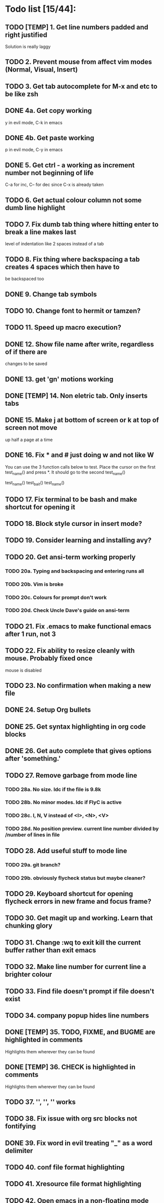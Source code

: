 * Todo list [15/44]:
** TODO [TEMP] 1. Get line numbers padded and right justified
 Solution is really laggy
** TODO 2. Prevent mouse from affect vim modes (Normal, Visual, Insert)
** TODO 3. Get tab autocomplete for M-x and etc to be like zsh
** DONE 4a. Get copy working
y in evil mode, C-k in emacs
** DONE 4b. Get paste working
p in evil mode, C-y in emacs
** DONE 5. Get ctrl - a working as increment number not beginning of life
C-a for inc, C-- for dec since C-x is already taken
** TODO 6. Get actual colour column not some dumb line highlight
** TODO 7. Fix dumb tab thing where hitting enter to break a line makes last
       level of indentation like 2 spaces instead of a tab
** TODO 8. Fix thing where backspacing a tab creates 4 spaces which then have to
        be backspaced too
** DONE 9. Change tab symbols
** TODO 10. Change font to hermit or tamzen?
** TODO 11. Speed up macro execution?
** DONE 12. Show file name after write, regardless of if there are
changes to be saved
** DONE 13. get 'gn' motions working
** DONE [TEMP] 14. Non eletric tab. Only inserts tabs
** DONE 15. Make j at bottom of screen or k at top of screen not move
up half a page at a time
** DONE 16. Fix * and # just doing w and not like W
You can use the 3 function calls below to test. Place the cursor on the first
test_name() and press *. It should go to the second test_name()

test_name()
test_bait()
test_name()
** TODO 17. Fix terminal to be bash and make shortcut for opening it
** TODO 18. Block style cursor in insert mode?
** TODO 19. Consider learning and installing avy?
** TODO 20. Get ansi-term working properly
*** TODO 20a. Typing and backspacing and entering runs all
*** TODO 20b. Vim is broke
*** TODO 20c. Colours for prompt don't work
*** TODO 20d. Check Uncle Dave's guide on ansi-term
** TODO 21. Fix .emacs to make functional emacs after 1 run, not 3
** TODO 22. Fix ability to resize cleanly with mouse. Probably fixed once
        mouse is disabled
** TODO 23. No confirmation when making a new file
** DONE 24. Setup Org bullets

** DONE 25. Get syntax highlighting in org code blocks
** DONE 26. Get auto complete that gives options after 'something.'
** TODO 27. Remove garbage from mode line
*** TODO 28a. No size. Idc if the file is 9.8k
*** TODO 28b. No minor modes. Idc if FlyC is active
*** TODO 28c. I, N, V instead of <I>, <N>, <V>
*** TODO 28d. No position preview. current line number divided by /number of lines in file
** TODO 28. Add useful stuff to mode line
*** TODO 29a. git branch?
*** TODO 29b. obviously flycheck status but maybe cleaner?
** TODO 29. Keyboard shortcut for opening flycheck errors in new frame and focus frame?
** TODO 30. Get magit up and working. Learn that chunking glory
** TODO 31. Change :wq to exit kill the current buffer rather than exit emacs
** TODO 32. Make line number for current line a brighter colour
** TODO 33. Find file doesn't prompt if file doesn't exist
** TODO 34. company popup hides line numbers
** DONE [TEMP] 35. TODO, FIXME, and BUGME are highlighted in comments
Highlights them wherever they can be found
** DONE [TEMP] 36. CHECK is highlighted in comments
Highlights them wherever they can be found
** TODO 37. '', '', '' works
** TODO 38. Fix issue with org src blocks not fontifying
** DONE 39. Fix word in evil treating "_" as a word delimiter
** TODO 40. conf file format highlighting
** TODO 41. Xresource file format highlighting
** TODO 42. Open emacs in a non-floating mode
** TODO 43. Add line numbers even when the file is empty
** TODO 44. hitting enter in org mode bullet points doesn't require C-w to get them right
** Notes:
C-h k <key series> to get documentation/name of function executed to key series
zM to close all folds works wonders in markdown mode
zR to open all folds
*** magit
Launch with magit-status
M-n  next section
M-p  previous section
n    section forward no sibling?
s    stage
k    for discard (unsure if remove modification or rm file)
i    add to gitignore
tab  git diff of file
enter on a git diff allows you to edit the file
g    refresh magit interface
c    begin commit
cc   write commit message
C-c C-c commit has now been committed
P    git push
s    on a git diff hunk to stage only that hunk

* Disabled Defaults
#+BEGIN_SRC emacs-lisp
;; Remove various bars from top of screen
(menu-bar-mode -1)
(tool-bar-mode -1)
(scroll-bar-mode -1)
(blink-cursor-mode -1)
(setq inhibit-splash-screen t)
(setq inhibit-startup-screen t)
#+END_SRC

* Packages
*** --- Unorganized ---
    #+BEGIN_SRC emacs-lisp
    ;; Packages I use
    (package-install 'evil)                     ;; For evil mode
    (package-install 'flycheck)                 ;; For syntax checking
    (package-install 'spacemacs-theme)          ;; For spacemacs colour theme
    ;;(package-install 'telephone-line)           ;; For another nice mode line
    (package-install 'markdown-mode)            ;; For markdown syntax highlighting
    #+END_SRC
*** evil
#+BEGIN_SRC emacs-lisp
;; For evil mode >:^]
(use-package evil
  :demand
  :init
  ;; Add support for native vim C-u when editing
  (setq evil-want-C-u-scroll t)
  (setq evil-want-C-i-jump nil)
  ;; Add support for vim 'gn' motions when editing
  (setq evil-search-module (quote evil-search))
  ;; Make the search case sensitive
  (setq evil-ex-search-case 'sensitive)
  :config
  ;; Make 'word' function like in vim treating "_" as a word constituent
  (add-hook 'prog-mode-hook
    (lambda ()
      (modify-syntax-entry ?_ "w")))
  (evil-mode t)
  (setq evil-split-window-below t
        evil-vsplit-window-right t)
  ;; Fix *, # motions to go by WORD and not word like in vim
  (setq-default evil-symbol-word-search t))
#+END_SRC
*** evil-commentary
#+BEGIN_SRC emacs-lisp
    ;; For commenting goodness I have yet to learn
    ;; comment out the next [num] lines: [num]gcc
    ;; comment out visually selected area: gc
    (use-package evil-commentary
      :ensure t
      :config
      ;; Enable evil-commentary
      (evil-commentary-mode))
#+END_SRC
*** evil-surround
#+BEGIN_SRC emacs-lisp
    ;; For surrounding goodness I have yet to learn
    ;; add surrounding: ys<text-obj> or yS<text-obj> in
    ;; normal change surrounding: cs<old-text-obj><new-text-obj> delete
    ;; surrounding: ds<text-obj>
    (use-package evil-surround
      :ensure t
      :config
      ;; Enable evil-surround
      (global-evil-surround-mode 1))
#+END_SRC
*** evil-numbers
#+BEGIN_SRC emacs-lisp
(use-package evil-numbers
  :ensure t
  :config
  (define-key evil-normal-state-map (kbd "C-a") 'evil-numbers/inc-at-pt)
  (define-key evil-normal-state-map (kbd "C--") 'evil-numbers/dec-at-pt))
#+END_SRC
*** magit
#+BEGIN_SRC emacs-lisp
;; For juicy juicy git version control
(use-package magit
  :ensure t)
#+END_SRC

*** evil-magit
#+BEGIN_SRC emacs-lisp
;; For vim like juicy juicy version control
(use-package evil-magit
  :ensure t)
#+END_SRC

*** flycheck
#+BEGIN_SRC emacs-lisp
    (use-package flycheck
      :ensure t
      :config
      ;; Enable flycheck syntax checking
      (global-flycheck-mode))
#+END_SRC
*** company
    #+BEGIN_SRC emacs-lisp
    ;; For tab completion
    (use-package company
      :ensure t
      :config
      (setq company-idle-delay 0)
      (global-set-key (kbd "M-/") 'company-manual-begin)
      (add-hook 'after-init-hook 'global-company-mode))
    (use-package irony
      :ensure t)
    (use-package company-irony
      :ensure t)
    #+END_SRC
*** dashboard
    #+BEGIN_SRC emacs-lisp
    ;; For a start up screen that doesn't suck
    (use-package dashboard
      :ensure t
      :config
      (dashboard-setup-startup-hook)
      (setq dashboard-startup-banner "~/.emacs.d/dashboard.png")
      (setq dashboard-items '((recents . 10)
                              (bookmarks . 5)
                             ))
      (setq dashboard-banner-logo-title "Welcome back, loser."))
    #+END_SRC
*** dmenu
    #+BEGIN_SRC emacs-lisp
    ;; Because if you're not launching programs from emacs, you're
    ;; spending enough time in emacs.
    (use-package dmenu
      :ensure t
      :bind
      ("C-s-SPC" . 'dmenu))
    #+END_SRC
*** ido
    #+BEGIN_SRC emacs-lisp
    ;; For minibuffer completion that doesn't suck
    (require 'ido)
    (setq ido-enable-flex-matching nil)
    (setq ido-create-new-buffer 'always)
    (setq ido-everywhere t)
    (ido-mode 1)
    (use-package ido-vertical-mode
      :ensure t
      :config
      (ido-vertical-mode 1)
      ;; Don't ask for confirmation when creating a new file buffer
      ;; Better searching. C-n and C-p for cycling through possible completions
      (setq ido-vertical-define-keys 'C-n-and-C-p-only))
    ;;(use-package ido-vertical-mode
    ;;	:ensure t
    ;;	:init
    ;;	(ido-vertical-mode 1))
    ;;(defun ido-my-keys ()
    ;;	"Zsh-like tab complete for ido."
    ;;	(define-key ido-completion-map " " 'ido-next-match))
    ;; ido buffer switching. *Much* better
    (global-set-key (kbd "C-x C-b") 'ido-switch-buffer)
    #+END_SRC
*** switch-window
    #+BEGIN_SRC emacs-lisp
    ;; For window switching that doesn't suck
    (use-package switch-window
      :ensure t
      :config
      ;; Remove surrounding square on chars
      (setq switch-window-input-style 'minibuffer)
      (setq switch-window-increase 2)
      (setq switch-window-threshold 2)
      (setq switch-window-shortcut-style 'qwerty)
      (setq switch-window-qwerty-shortcuts
      	  '("h" "j" "k" "l" "u" "i" "o" "p"))
      (global-set-key (kbd "C-x o") 'switch-window))
    #+END_SRC
* Custom Functions
** Better Window Splitting
  #+BEGIN_SRC emacs-lisp
  ;; Now splitting windows brings focus to the newly created window
  ;; and window splitting is bound to more comfortable key combos
  (defun split-and-follow-horizontal ()
    (interactive)
    (split-window-right)
    (balance-windows)
    (other-window 1))
  (global-set-key (kbd "C-x C-l") 'split-and-follow-horizontal)
  (defun split-and-follow-vertical ()
    (interactive)
    (split-window-below)
    (balance-windows)
    (other-window 1))
  (global-set-key (kbd "C-x C-j") 'split-and-follow-vertical)
  #+END_SRC
* Mode Line
#+BEGIN_SRC emacs-lisp
;; For a mode line that doesn't suck
(use-package spaceline
  :ensure t
  :config
  (require 'spaceline-config)
  (spaceline-spacemacs-theme))
;; (require 'telephone-line)
;; (telephone-line-mode 1)
#+END_SRC
* --- Unorganized ---
#+BEGIN_SRC emacs-lisp
;; Add support for vim 'gn' motions when editing
(setq evil-search-module (quote evil-search))
;; Set scrolling past top or bottom of page to move only
;; one line instead of half a page
(setq scroll-conservatively 100)

;; Make flycheck look for include files in the current folder. Very useful
(defun my-c-mode-common-hook ()
	(setq flycheck-clang-include-path (list "..")))
(add-hook 'c-mode-common-hook 'my-c-mode-common-hook)

(setq explicit-shell-file-name "/bin/bash")

(global-linum-mode t)                       ;; Get line numbers
#+END_SRC

* Line Number & Fringe
#+BEGIN_SRC emacs-lisp
;; Good line number format. Vim like
;;(eval-after-load 'linum
;;  '(progn
;;     (defface linum-leading-zero
;;       `((t :inherit 'linum
;;            :foreground ,(face-attribute 'linum :background nil t)))
;;       "Face for displaying leading zeroes for line numbers in display margin."
;;       :group 'linum)
;;
;;     (defun linum-format-func (line)
;;       (let ((w (length (number-to-string (count-lines (point-min) (point-max))))))
;;         (concat
;;          (propertize " " 'face 'linum)
;;          ;; '? ' adds a space padding to right justify the line number
;;          (propertize (make-string (- w (length (number-to-string line))) ? )
;;                      'face 'linum-leading-zero)
;;          (propertize (number-to-string line) 'face 'linum)
;;          (propertize " " 'face 'linum)
;;          )))
;;(setq linum-format 'linum-format-func)))
(setq linum-format " %d ")               ;; Set line number format
(setq-default truncate-lines t)            ;; Don't wrap lines
(setq-default left-fringe-width 4)         ;; Set line number format spacing
(setq-default right-fringe-width 4)        ;; Set line number format spacing
(set-face-attribute 'fringe nil :background nil)
#+END_SRC
* Highlight Special Comments (TODO, CHECK, etc)
#+BEGIN_SRC emacs-lisp
(add-hook 'prog-mode-hook
  (lambda ()
    (font-lock-add-keywords nil
      '(("\\(FIXME:\\|TODO:\\|BUG:\\)" 1 font-lock-warning-face t)))
    (font-lock-add-keywords nil
      '(("\\(CHECK:\\|TEST:\\)" 1 font-lock-string-face t)))))
#+END_SRC
* Indentation
#+BEGIN_SRC emacs-lisp
;; Fix identation issue of mixing spaces and tabs, at least in C
(setq-default c-basic-offset 4
	tab-width 4
	indent-tabs-mode t)
(setq-default indent-tabs-mode t)           ;; Default to use tabs
;;(local-set-key (kbd "TAB") (insert-char 9))
(global-set-key (kbd "TAB") (lambda () (interactive) (insert-char 9 1)))
(setq-default tab-width 4)                  ;; Better tabsize
(setq-default whitespace-line-column 80)    ;; Add warning for if a line goes
#+END_SRC
* Whitespace Highlighting
#+BEGIN_SRC emacs-lisp
;; Highlights tabs and trailing whitespace
;; face: necessary for any of the following ones to work
;; tabs: because I want to see where my tabs are
;; lines: for highlighting lines that are too long
;; trailing: for trailing whitespace
;; trailing-whitespace: for obvious reasons
;; tab-mark: for tabs I think
(setq-default whitespace-style (quote
	(face tabs tab-mark lines-tail trailing trailing-whitespace)) )
(setq whitespace-display-mappings
	'(
		(space-mark 32 [183] [46])
		(newline-mark 10 [182 10])
		(tab-mark 9 [124 9] [92 9])
	))
(global-whitespace-mode t)
#+END_SRC
* Paren. Matching
#+BEGIN_SRC emacs-lisp
;; For setting colour of the matching paren. Currently unchanged
(require 'paren)
;; (set-face-background 'show-paren-match (face-background 'default))
;; (set-face-foreground 'show-paren-match "#def")
(set-face-background 'show-paren-match (face-foreground 'default))
(set-face-foreground 'show-paren-match (face-background 'default))
(set-face-attribute 'show-paren-match nil :weight 'extra-bold)
(show-paren-mode 1)                         ;; Show matching parens
#+END_SRC
* Org Mode
** Org Settings
#+BEGIN_SRC emacs-lisp
;; Add syntax highlighting to org-mode code blocks
(setq org-src-fontify-natively t)
(setq org-log-done 'time)
#+END_SRC
** Org Bullets
#+BEGIN_SRC emacs-lisp
(use-package org-bullets
  :ensure t
  :init
  :config
  (add-hook 'org-mode-hook (lambda () (org-bullets-mode 1))))
#+END_SRC
